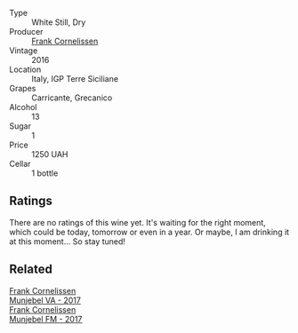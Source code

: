#+attr_html: :class wine-main-image
[[file:/images/33/560580-ef8c-4016-88e3-c2cc36d554f0/2023-05-28-10-44-22-0EA4CDD9-A183-458F-99CC-15B886ED078C-1-105-c@512.webp]]

- Type :: White Still, Dry
- Producer :: [[barberry:/producers/1dcb5f50-069b-4f63-9810-3b1c2b0a8ed8][Frank Cornelissen]]
- Vintage :: 2016
- Location :: Italy, IGP Terre Siciliane
- Grapes :: Carricante, Grecanico
- Alcohol :: 13
- Sugar :: 1
- Price :: 1250 UAH
- Cellar :: 1 bottle

** Ratings

There are no ratings of this wine yet. It's waiting for the right moment, which could be today, tomorrow or even in a year. Or maybe, I am drinking it at this moment... So stay tuned!

** Related

#+begin_export html
<div class="flex-container">
  <a class="flex-item flex-item-left" href="/wines/72499131-58aa-4bdb-8956-38f3fb189c90.html">
    <img class="flex-bottle" src="/images/72/499131-58aa-4bdb-8956-38f3fb189c90/2022-09-03-16-10-54-27FD1C4A-5733-4A26-986B-509718202E9D-1-105-c@512.webp"></img>
    <section class="h">Frank Cornelissen</section>
    <section class="h text-bolder">Munjebel VA - 2017</section>
  </a>

  <a class="flex-item flex-item-right" href="/wines/a832277a-746d-415b-9ddf-bb8beec059f8.html">
    <img class="flex-bottle" src="/images/a8/32277a-746d-415b-9ddf-bb8beec059f8/2020-11-15-11-07-47-694ED078-49BA-463D-AAFC-55A284499B95-1-105-c@512.webp"></img>
    <section class="h">Frank Cornelissen</section>
    <section class="h text-bolder">Munjebel FM - 2017</section>
  </a>

</div>
#+end_export
